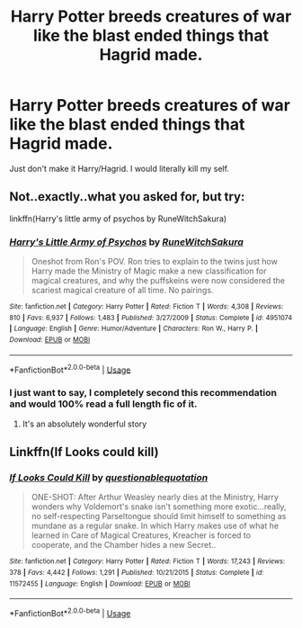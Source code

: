 #+TITLE: Harry Potter breeds creatures of war like the blast ended things that Hagrid made.

* Harry Potter breeds creatures of war like the blast ended things that Hagrid made.
:PROPERTIES:
:Author: I_Hump_Rainbowz
:Score: 15
:DateUnix: 1574139542.0
:DateShort: 2019-Nov-19
:FlairText: Request
:END:
Just don't make it Harry/Hagrid. I would literally kill my self.


** Not..exactly..what you asked for, but try:

linkffn(Harry's little army of psychos by RuneWitchSakura)
:PROPERTIES:
:Author: Sturmundsterne
:Score: 12
:DateUnix: 1574140136.0
:DateShort: 2019-Nov-19
:END:

*** [[https://www.fanfiction.net/s/4951074/1/][*/Harry's Little Army of Psychos/*]] by [[https://www.fanfiction.net/u/1122504/RuneWitchSakura][/RuneWitchSakura/]]

#+begin_quote
  Oneshot from Ron's POV. Ron tries to explain to the twins just how Harry made the Ministry of Magic make a new classification for magical creatures, and why the puffskeins were now considered the scariest magical creature of all time. No pairings.
#+end_quote

^{/Site/:} ^{fanfiction.net} ^{*|*} ^{/Category/:} ^{Harry} ^{Potter} ^{*|*} ^{/Rated/:} ^{Fiction} ^{T} ^{*|*} ^{/Words/:} ^{4,308} ^{*|*} ^{/Reviews/:} ^{810} ^{*|*} ^{/Favs/:} ^{6,937} ^{*|*} ^{/Follows/:} ^{1,483} ^{*|*} ^{/Published/:} ^{3/27/2009} ^{*|*} ^{/Status/:} ^{Complete} ^{*|*} ^{/id/:} ^{4951074} ^{*|*} ^{/Language/:} ^{English} ^{*|*} ^{/Genre/:} ^{Humor/Adventure} ^{*|*} ^{/Characters/:} ^{Ron} ^{W.,} ^{Harry} ^{P.} ^{*|*} ^{/Download/:} ^{[[http://www.ff2ebook.com/old/ffn-bot/index.php?id=4951074&source=ff&filetype=epub][EPUB]]} ^{or} ^{[[http://www.ff2ebook.com/old/ffn-bot/index.php?id=4951074&source=ff&filetype=mobi][MOBI]]}

--------------

*FanfictionBot*^{2.0.0-beta} | [[https://github.com/tusing/reddit-ffn-bot/wiki/Usage][Usage]]
:PROPERTIES:
:Author: FanfictionBot
:Score: 7
:DateUnix: 1574140208.0
:DateShort: 2019-Nov-19
:END:


*** I just want to say, I completely second this recommendation and would 100% read a full length fic of it.
:PROPERTIES:
:Author: machjacob51141
:Score: 5
:DateUnix: 1574178135.0
:DateShort: 2019-Nov-19
:END:

**** It's an absolutely wonderful story
:PROPERTIES:
:Author: annasfanfic
:Score: 5
:DateUnix: 1574180404.0
:DateShort: 2019-Nov-19
:END:


** Linkffn(If Looks could kill)
:PROPERTIES:
:Author: 15_Redstones
:Score: 9
:DateUnix: 1574150326.0
:DateShort: 2019-Nov-19
:END:

*** [[https://www.fanfiction.net/s/11572455/1/][*/If Looks Could Kill/*]] by [[https://www.fanfiction.net/u/5729966/questionablequotation][/questionablequotation/]]

#+begin_quote
  ONE-SHOT: After Arthur Weasley nearly dies at the Ministry, Harry wonders why Voldemort's snake isn't something more exotic...really, no self-respecting Parseltongue should limit himself to something as mundane as a regular snake. In which Harry makes use of what he learned in Care of Magical Creatures, Kreacher is forced to cooperate, and the Chamber hides a new Secret..
#+end_quote

^{/Site/:} ^{fanfiction.net} ^{*|*} ^{/Category/:} ^{Harry} ^{Potter} ^{*|*} ^{/Rated/:} ^{Fiction} ^{T} ^{*|*} ^{/Words/:} ^{17,243} ^{*|*} ^{/Reviews/:} ^{378} ^{*|*} ^{/Favs/:} ^{4,442} ^{*|*} ^{/Follows/:} ^{1,291} ^{*|*} ^{/Published/:} ^{10/21/2015} ^{*|*} ^{/Status/:} ^{Complete} ^{*|*} ^{/id/:} ^{11572455} ^{*|*} ^{/Language/:} ^{English} ^{*|*} ^{/Download/:} ^{[[http://www.ff2ebook.com/old/ffn-bot/index.php?id=11572455&source=ff&filetype=epub][EPUB]]} ^{or} ^{[[http://www.ff2ebook.com/old/ffn-bot/index.php?id=11572455&source=ff&filetype=mobi][MOBI]]}

--------------

*FanfictionBot*^{2.0.0-beta} | [[https://github.com/tusing/reddit-ffn-bot/wiki/Usage][Usage]]
:PROPERTIES:
:Author: FanfictionBot
:Score: 8
:DateUnix: 1574150378.0
:DateShort: 2019-Nov-19
:END:
